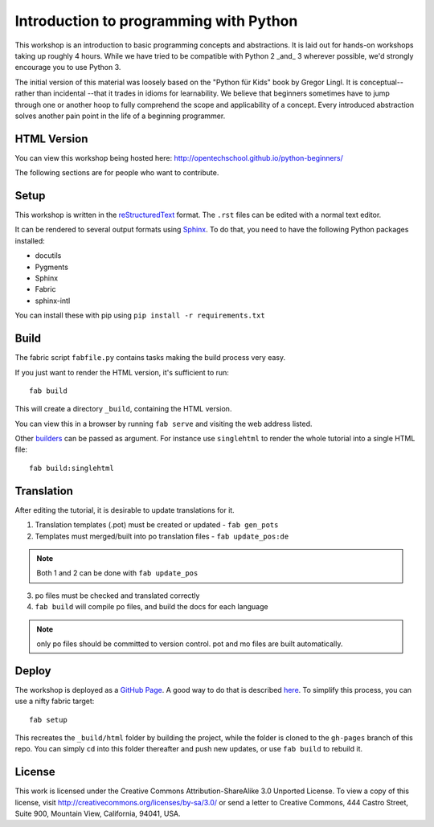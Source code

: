 Introduction to programming with Python
***************************************

This workshop is an introduction to basic programming concepts and
abstractions.  It is laid out for hands-on workshops taking up roughly 4 hours.
While we have tried to be compatible with Python 2 _and_ 3 wherever possible,
we'd strongly encourage you to use Python 3.

The initial version of this material was loosely based on the "Python für Kids"
book by Gregor Lingl.  It is conceptual-- rather than incidental --that it
trades in idioms for learnability.  We believe that beginners sometimes have to
jump through one or another hoop to fully comprehend the scope and
applicability of a concept.  Every introduced abstraction solves another pain
point in the life of a beginning programmer.

HTML Version
============

You can view this workshop being hosted here: 
http://opentechschool.github.io/python-beginners/

The following sections are for people who want to contribute.

Setup
=====

This workshop is written in the reStructuredText_ format. The 
``.rst`` files can be edited with a normal text editor.

It can be rendered to several output formats using Sphinx_. To do that, you 
need to have the following Python packages installed:

- docutils
- Pygments
- Sphinx
- Fabric
- sphinx-intl

You can install these with pip using ``pip install -r requirements.txt``

Build
=====

The fabric script ``fabfile.py`` contains tasks making the 
build process very easy.

If you just want to render the HTML version, it's sufficient to run::

    fab build

This will create a directory ``_build``, containing the HTML version.

You can view this in a browser by running ``fab serve`` and visiting the 
web address listed.

Other `builders <http://sphinx.pocoo.org/builders.html#builders>`_ can be 
passed as argument. For instance use ``singlehtml`` to render the whole 
tutorial into a single HTML file::

   fab build:singlehtml

Translation
===========

After editing the tutorial, it is desirable to update translations for it.

1. Translation templates (.pot) must be created or updated - ``fab gen_pots``
2. Templates must merged/built into po translation files - ``fab update_pos:de``

.. note:: Both 1 and 2 can be done with ``fab update_pos``

3. po files must be checked and translated correctly
4. ``fab build`` will compile po files, and build the docs for each language

.. note:: only po files should be committed to version control. pot and mo
   files are built automatically.

Deploy
======

The workshop is deployed as a `GitHub Page`_. A good way to do 
that is described `here <https://gist.github.com/791759>`_. To simplify this 
process, you can use a nifty fabric target::

   fab setup

This recreates the ``_build/html`` folder by building the project, while the 
folder is cloned to the ``gh-pages`` branch of this repo. You can simply 
``cd`` into this folder thereafter and push new updates, 
or use ``fab build`` to rebuild it.

License
=======

This work is licensed under the Creative Commons Attribution-ShareAlike 
3.0 Unported License. To view a copy of this license, visit 
http://creativecommons.org/licenses/by-sa/3.0/ or send a letter to 
Creative Commons, 444 Castro Street, Suite 900, Mountain View, 
California, 94041, USA.

.. _OpenTechSchool: http://opentechschool.org
.. _PyCoaches: http://python.opentechschool.org
.. _reStructuredText: http://docutils.sourceforge.net/docs/
.. _Sphinx: http://sphinx.pocoo.org/index.html
.. _Graphviz: http://www.graphviz.org/
.. _GitHub Page: https://help.github.com/categories/20/articles

